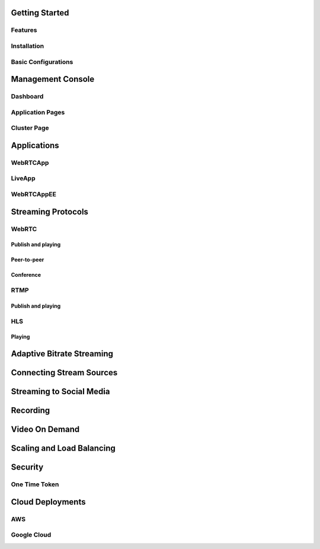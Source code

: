 Getting Started
===============

Features
--------

Installation
------------

Basic Configurations
--------------------

Management Console
==================

Dashboard
---------

Application Pages
-----------------

Cluster Page
------------

Applications
============

WebRTCApp
---------

LiveApp
-------

WebRTCAppEE
-----------

Streaming Protocols
===================

WebRTC
------

Publish and playing
~~~~~~~~~~~~~~~~~~~

Peer-to-peer
~~~~~~~~~~~~

Conference
~~~~~~~~~~

RTMP
----

Publish and playing
~~~~~~~~~~~~~~~~~~~

HLS
---

Playing
~~~~~~~

Adaptive Bitrate Streaming
==========================

Connecting Stream Sources
=========================

Streaming to Social Media
=========================

Recording
=========

Video On Demand
===============

Scaling and Load Balancing
==========================

Security
========

One Time Token
--------------

Cloud Deployments
=================

AWS
---

Google Cloud
------------

